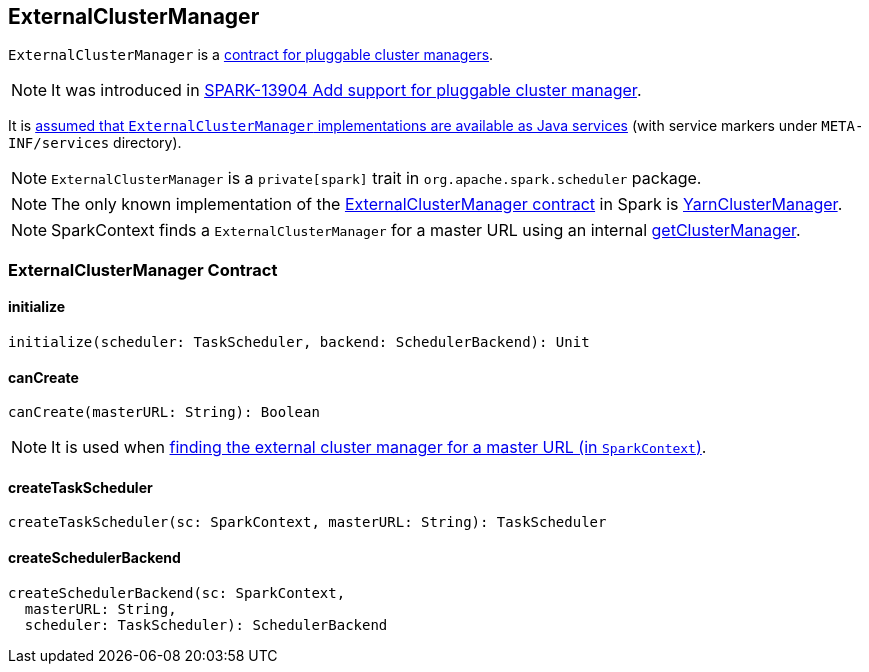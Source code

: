 == ExternalClusterManager

`ExternalClusterManager` is a <<contract, contract for pluggable cluster managers>>.

NOTE: It was introduced in https://issues.apache.org/jira/browse/SPARK-13904[SPARK-13904 Add support for pluggable cluster manager].

It is link:spark-sparkcontext-creating-instance-internals.adoc#getClusterManager[assumed that `ExternalClusterManager` implementations are available as Java services] (with service markers under `META-INF/services` directory).

NOTE: `ExternalClusterManager` is a `private[spark]` trait in `org.apache.spark.scheduler` package.

NOTE: The only known implementation of the <<contract, ExternalClusterManager contract>> in Spark is link:yarn/spark-yarn-YarnClusterManager.adoc[YarnClusterManager].

NOTE: SparkContext finds a `ExternalClusterManager` for a master URL using an internal link:spark-sparkcontext-creating-instance-internals.adoc#getClusterManager[getClusterManager].

=== [[contract]] ExternalClusterManager Contract

==== [[initialize]] initialize

[source, scala]
----
initialize(scheduler: TaskScheduler, backend: SchedulerBackend): Unit
----

==== [[canCreate]] canCreate

[source, scala]
----
canCreate(masterURL: String): Boolean
----

NOTE: It is used when link:spark-sparkcontext-creating-instance-internals.adoc#getClusterManager[finding the external cluster manager for a master URL (in `SparkContext`)].

==== [[createTaskScheduler]] createTaskScheduler

[source, scala]
----
createTaskScheduler(sc: SparkContext, masterURL: String): TaskScheduler
----

==== [[createSchedulerBackend]] createSchedulerBackend

[source, scala]
----
createSchedulerBackend(sc: SparkContext,
  masterURL: String,
  scheduler: TaskScheduler): SchedulerBackend
----
